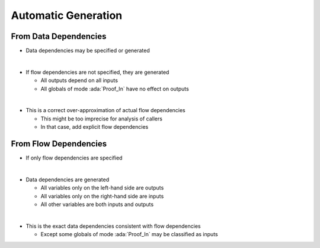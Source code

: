 ======================
Automatic Generation
======================

------------------------
From Data Dependencies
------------------------

* Data dependencies may be specified or generated

|

* If flow dependencies are not specified, they are generated

  - All outputs depend on all inputs
  - All globals of mode :ada:`Proof_In` have no effect on outputs

|

* This is a correct over-approximation of actual flow dependencies

  - This might be too imprecise for analysis of callers
  - In that case, add explicit flow dependencies

------------------------
From Flow Dependencies
------------------------

* If only flow dependencies are specified

|

* Data dependencies are generated

  - All variables only on the left-hand side are outputs
  - All variables only on the right-hand side are inputs
  - All other variables are both inputs and outputs

|

* This is the exact data dependencies consistent with flow dependencies

  - Except some globals of mode :ada:`Proof_In` may be classified as inputs


